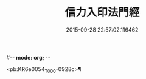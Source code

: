 #-*- mode: org; -*-
#+DATE: 2015-09-28 22:57:02.116462
#+TITLE: 信力入印法門經
#+PROPERTY: CBETA_ID T10n0305
#+PROPERTY: ID KR6e0054
#+PROPERTY: SOURCE Taisho Tripitaka Vol. 10, No. 305
#+PROPERTY: VOL 10
#+PROPERTY: BASEEDITION T
#+PROPERTY: WITNESS T@LI

<pb:KR6e0054_T_000-0928c>¶

